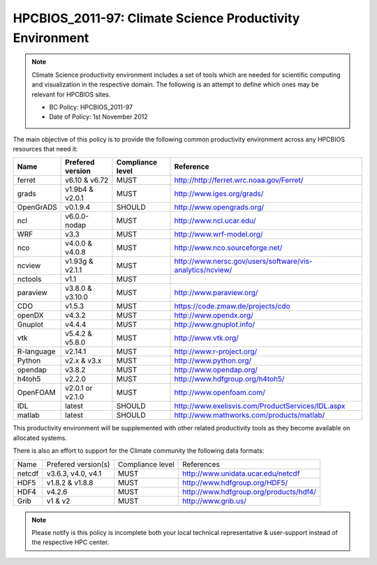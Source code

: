 .. _HPCBIOS_2011-97:

HPCBIOS_2011-97: Climate Science Productivity Environment
=========================================================

.. note::

  Climate Science productivity environment includes a set of tools which
  are needed for scientific computing and visualization in the respective
  domain. The following is an attempt to define which ones may be relevant
  for HPCBIOS sites.
  
  * BC Policy: HPCBIOS_2011-97
  * Date of Policy: 1st November 2012

The main objective of this policy is to provide the following common
productivity environment across any HPCBIOS resources that need it:

+--------------+--------------------+--------------------+-------------------------------------------------------------+
| Name         | Prefered version   | Compliance level   | Reference                                                   |
+==============+====================+====================+=============================================================+
| ferret       | v6.10 & v6.72      | MUST               | http://http://ferret.wrc.noaa.gov/Ferret/                   |
+--------------+--------------------+--------------------+-------------------------------------------------------------+
| grads        | v1.9b4 & v2.0.1    | MUST               | http://www.iges.org/grads/                                  |
+--------------+--------------------+--------------------+-------------------------------------------------------------+
| OpenGrADS    | v0.1.9.4           | SHOULD             | http://www.opengrads.org/                                   |
+--------------+--------------------+--------------------+-------------------------------------------------------------+
| ncl          | v6.0.0-nodap       | MUST               | http://www.ncl.ucar.edu/                                    |
+--------------+--------------------+--------------------+-------------------------------------------------------------+
| WRF          | v3.3               | MUST               | http://www.wrf-model.org/                                   |
+--------------+--------------------+--------------------+-------------------------------------------------------------+
| nco          | v4.0.0 & v4.0.8    | MUST               | http://www.nco.sourceforge.net/                             |
+--------------+--------------------+--------------------+-------------------------------------------------------------+
| ncview       | v1.93g & v2.1.1    | MUST               | http://www.nersc.gov/users/software/vis-analytics/ncview/   |
+--------------+--------------------+--------------------+-------------------------------------------------------------+
| nctools      | v1.1               | MUST               |                                                             |
+--------------+--------------------+--------------------+-------------------------------------------------------------+
| paraview     | v3.8.0 & v3.10.0   | MUST               | http://www.paraview.org/                                    |
+--------------+--------------------+--------------------+-------------------------------------------------------------+
| CDO          | v1.5.3             | MUST               | https://code.zmaw.de/projects/cdo                           |
+--------------+--------------------+--------------------+-------------------------------------------------------------+
| openDX       | v4.3.2             | MUST               | http://www.opendx.org/                                      |
+--------------+--------------------+--------------------+-------------------------------------------------------------+
| Gnuplot      | v4.4.4             | MUST               | http://www.gnuplot.info/                                    |
+--------------+--------------------+--------------------+-------------------------------------------------------------+
| vtk          | v5.4.2 & v5.8.0    | MUST               | http://www.vtk.org/                                         |
+--------------+--------------------+--------------------+-------------------------------------------------------------+
| R-language   | v2.14.1            | MUST               | http://www.r-project.org/                                   |
+--------------+--------------------+--------------------+-------------------------------------------------------------+
| Python       | v2.x & v3.x        | MUST               | http://www.python.org/                                      |
+--------------+--------------------+--------------------+-------------------------------------------------------------+
| opendap      | v3.8.2             | MUST               | http://www.opendap.org/                                     |
+--------------+--------------------+--------------------+-------------------------------------------------------------+
| h4toh5       | v2.2.0             | MUST               | http://www.hdfgroup.org/h4toh5/                             |
+--------------+--------------------+--------------------+-------------------------------------------------------------+
| OpenFOAM     | v2.0.1 or v2.1.0   | MUST               | http://www.openfoam.com/                                    |
+--------------+--------------------+--------------------+-------------------------------------------------------------+
| IDL          | latest             | SHOULD             | http://www.exelisvis.com/ProductServices/IDL.aspx           |
+--------------+--------------------+--------------------+-------------------------------------------------------------+
| matlab       | latest             | SHOULD             | http://www.mathworks.com/products/matlab/                   |
+--------------+--------------------+--------------------+-------------------------------------------------------------+

This productivity environment will be supplemented with other related
productivity tools as they become available on allocated systems.

There is also an effort to support for the Climate community the
following data formats:

+----------+----------------------+-------------------+------------------------------------------+
| Name     | Prefered version(s)  | Compliance level  | References                               |
+----------+----------------------+-------------------+------------------------------------------+
| netcdf   | v3.6.3, v4.0, v4.1   | MUST              | http://www.unidata.ucar.edu/netcdf       |
+----------+----------------------+-------------------+------------------------------------------+
| HDF5     | v1.8.2 & v1.8.8      | MUST              | http://www.hdfgroup.org/HDF5/            |
+----------+----------------------+-------------------+------------------------------------------+
| HDF4     | v4.2.6               | MUST              | http://www.hdfgroup.org/products/hdf4/   |
+----------+----------------------+-------------------+------------------------------------------+
| Grib     | v1 & v2              | MUST              | http://www.grib.us/                      |
+----------+----------------------+-------------------+------------------------------------------+

.. note::

  Please notify is this policy is incomplete both your local technical
  representative & user-support instead of the respective HPC center.
